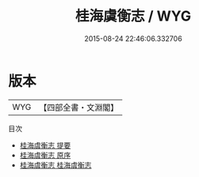 #+TITLE: 桂海虞衡志 / WYG
#+DATE: 2015-08-24 22:46:06.332706
* 版本
 |       WYG|【四部全書・文淵閣】|
目次
 - [[file:KR2k0115_000.txt::000-1a][桂海虞衡志 提要]]
 - [[file:KR2k0115_000.txt::000-4a][桂海虞衡志 原序]]
 - [[file:KR2k0115_001.txt::001-1a][桂海虞衡志 桂海虞衡志]]
